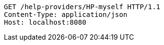 [source,http,options="nowrap"]
----
GET /help-providers/HP-myself HTTP/1.1
Content-Type: application/json
Host: localhost:8080

----